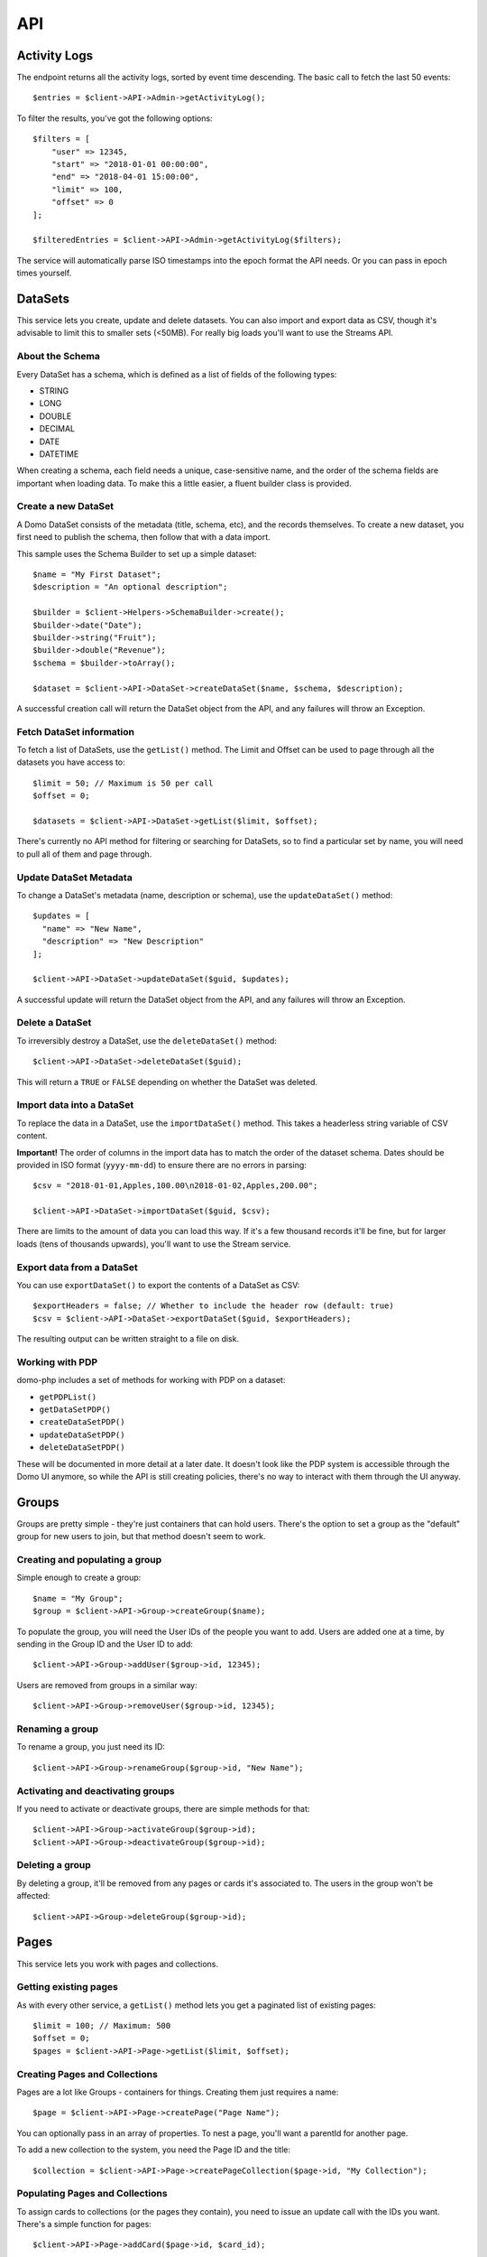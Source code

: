 ===
API
===

Activity Logs
-------------

The endpoint returns all the activity logs, sorted by event time descending. The basic call to fetch the last 50 events::

    $entries = $client->API->Admin->getActivityLog();

To filter the results, you've got the following options::

    $filters = [
        "user" => 12345,
        "start" => "2018-01-01 00:00:00",
        "end" => "2018-04-01 15:00:00",
        "limit" => 100,
        "offset" => 0
    ];

    $filteredEntries = $client->API->Admin->getActivityLog($filters);

The service will automatically parse ISO timestamps into the epoch format the API needs. Or you can pass in epoch times yourself.

DataSets
--------

This service lets you create, update and delete datasets. You can also import and export data as CSV, though it's advisable to limit this to smaller sets (<50MB). For really big loads you'll want to use the Streams API.

About the Schema
~~~~~~~~~~~~~~~~

Every DataSet has a schema, which is defined as a list of fields of the following types:

* STRING
* LONG
* DOUBLE
* DECIMAL
* DATE
* DATETIME

When creating a schema, each field needs a unique, case-sensitive name, and the order of the schema fields are important when loading data. To make this a little easier, a fluent builder class is provided.

Create a new DataSet
~~~~~~~~~~~~~~~~~~~~

A Domo DataSet consists of the metadata (title, schema, etc), and the records themselves. To create a new dataset, you first need to publish the schema, then follow that with a data import.

This sample uses the Schema Builder to set up a simple dataset::

    $name = "My First Dataset";
    $description = "An optional description";

    $builder = $client->Helpers->SchemaBuilder->create();
    $builder->date("Date");
    $builder->string("Fruit");
    $builder->double("Revenue");
    $schema = $builder->toArray();

    $dataset = $client->API->DataSet->createDataSet($name, $schema, $description);

A successful creation call will return the DataSet object from the API, and any failures will throw an Exception.

Fetch DataSet information
~~~~~~~~~~~~~~~~~~~~~~~~~

To fetch a list of DataSets, use the ``getList()`` method. The Limit and Offset can be used to page through all the datasets you have access to::

    $limit = 50; // Maximum is 50 per call
    $offset = 0;

    $datasets = $client->API->DataSet->getList($limit, $offset);

There's currently no API method for filtering or searching for DataSets, so to find a particular set by name, you will need to pull all of them and page through.

Update DataSet Metadata
~~~~~~~~~~~~~~~~~~~~~~~

To change a DataSet's metadata (name, description or schema), use the ``updateDataSet()`` method::

    $updates = [
      "name" => "New Name",
      "description" => "New Description"
    ];

    $client->API->DataSet->updateDataSet($guid, $updates);

A successful update will return the DataSet object from the API, and any failures will throw an Exception.

Delete a DataSet
~~~~~~~~~~~~~~~~

To irreversibly destroy a DataSet, use the ``deleteDataSet()`` method::

    $client->API->DataSet->deleteDataSet($guid);

This will return a ``TRUE`` or ``FALSE`` depending on whether the DataSet was deleted.

Import data into a DataSet
~~~~~~~~~~~~~~~~~~~~~~~~~~

To replace the data in a DataSet, use the ``importDataSet()`` method. This takes a headerless string variable of CSV content.

**Important!** The order of columns in the import data has to match the order of the dataset schema. Dates should be provided in ISO format (``yyyy-mm-dd``) to ensure there are no errors in parsing::

    $csv = "2018-01-01,Apples,100.00\n2018-01-02,Apples,200.00";

    $client->API->DataSet->importDataSet($guid, $csv);

There are limits to the amount of data you can load this way. If it's a few thousand records it'll be fine, but for larger loads (tens of thousands upwards), you'll want to use the Stream service.

Export data from a DataSet
~~~~~~~~~~~~~~~~~~~~~~~~~~

You can use ``exportDataSet()`` to export the contents of a DataSet as CSV::

    $exportHeaders = false; // Whether to include the header row (default: true)
    $csv = $client->API->DataSet->exportDataSet($guid, $exportHeaders);

The resulting output can be written straight to a file on disk.

Working with PDP
~~~~~~~~~~~~~~~~

domo-php includes a set of methods for working with PDP on a dataset:

* ``getPDPList()``
* ``getDataSetPDP()``
* ``createDataSetPDP()``
* ``updateDataSetPDP()``
* ``deleteDataSetPDP()``

These will be documented in more detail at a later date. It doesn't look like the PDP system is accessible through the Domo UI anymore, so while the API is still creating policies, there's no way to interact with them through the UI anyway.

Groups
------

Groups are pretty simple - they're just containers that can hold users. There's the option to set a group as the "default" group for new users to join, but that method doesn't seem to work.

Creating and populating a group
~~~~~~~~~~~~~~~~~~~~~~~~~~~~~~~

Simple enough to create a group::

    $name = "My Group";
    $group = $client->API->Group->createGroup($name);

To populate the group, you will need the User IDs of the people you want to add. Users are added one at a time, by sending in the Group ID and the User ID to add::

    $client->API->Group->addUser($group->id, 12345);

Users are removed from groups in a similar way::

    $client->API->Group->removeUser($group->id, 12345);

Renaming a group
~~~~~~~~~~~~~~~~

To rename a group, you just need its ID::

    $client->API->Group->renameGroup($group->id, "New Name");

Activating and deactivating groups
~~~~~~~~~~~~~~~~~~~~~~~~~~~~~~~~~~

If you need to activate or deactivate groups, there are simple methods for that::

    $client->API->Group->activateGroup($group->id);
    $client->API->Group->deactivateGroup($group->id);

Deleting a group
~~~~~~~~~~~~~~~~

By deleting a group, it'll be removed from any pages or cards it's associated to. The users in the group won't be affected::

    $client->API->Group->deleteGroup($group->id);

Pages
-----

This service lets you work with pages and collections.

Getting existing pages
~~~~~~~~~~~~~~~~~~~~~~

As with every other service, a ``getList()`` method lets you get a paginated list of existing pages::

    $limit = 100; // Maximum: 500
    $offset = 0;
    $pages = $client->API->Page->getList($limit, $offset);

Creating Pages and Collections
~~~~~~~~~~~~~~~~~~~~~~~~~~~~~~

Pages are a lot like Groups - containers for things. Creating them just requires a name::

    $page = $client->API->Page->createPage("Page Name");

You can optionally pass in an array of properties. To nest a page, you'll want a parentId for another page.

To add a new collection to the system, you need the Page ID and the title::

    $collection = $client->API->Page->createPageCollection($page->id, "My Collection");

Populating Pages and Collections
~~~~~~~~~~~~~~~~~~~~~~~~~~~~~~~~

To assign cards to collections (or the pages they contain), you need to issue an update call with the IDs you want. There's a simple function for pages::

    $client->API->Page->addCard($page->id, $card_id);

To do this for collections, you'll want to do an update::

    $client->API->Page->updatePageCollection($page->id, [ 'cardIds' => [123,456] ]);

The same works for removing cards - just issue updates absent the card IDs you want to remove.

Deleting Pages and Collections
~~~~~~~~~~~~~~~~~~~~~~~~~~~~~~

Deleting pages won't delete the cards themselves. Deleting a parent page won't cascade down to the child pages - they just become orphaned::

    $client->API->Page->deletePage($page->id);
    $client->API->Page->deletePageCollection($page->id, $collection->id);

Users
-----

Getting Users
~~~~~~~~~~~~~

Use the ``getList()`` method to fetch existing users::

    $limit = 10;
    $offset = 0;
    $users = $client->API->User->getList($limit, $offset);

Adding new users
~~~~~~~~~~~~~~~~

When creating a new user, you need a primary email address (unique in your instance), and you have the option of sending an email invite or not.

You can't use this endpoint to set or change the user's password, so you'll usually want the invite sent. If you don't, the only way to set a password would be to go into the admin panel and use the Reset Password feature (or have the user do a self-service reset).

To create a user with all the defaults::

    $name = "John Doe";
    $email = "john.doe@example.org";
    $user = $client->API->User->createUser($name, $email);

That will create a Participant user with no additional attributes, without sending an invite. To do a full-on onboarding::

    $profile = [
        "title" => "Junior Something",
        "mobile" => "+18001234567",
        "employeeNumber" => "007"
    ];
    $sendInvite = true;
    $user = $client->API->User->createUser("Full User", "fulluser@example.org", "Privileged", $profile, $sendInvite);

This creates a user with some prepopulated profile fields, and dispatches an email invite.

Updating Users
~~~~~~~~~~~~~~

**Important!** There's an oddity with this endpoint. In order to do an incremental update, you need to specify the user's existing email addresses::

    $client->API->User->updateUser(123, "john.doe@example.org", [ "title" => "Senior Something" ]);

Deleting Users
~~~~~~~~~~~~~~

To delete a user, you just need the ID::

    $client->API->User->deleteUser(123);

Streams
-------

Streams allow you to upload large amounts of data in split, compressed, sequential files. Each upload is handled as a single 'execution' - a stream is started, populated, then committed. In the background, Domo will aggregate all the parts you uploaded and produce a final dataset.

This is the recommended approach for loading really large sets of data. The streams can be created in REPLACE or APPEND mode, depending on your ingestion strategy.

By default, Domo Workbench will load 100'000 rows per upload. It's probably best to follow that guideline with the Streams API.

Listing Streams
~~~~~~~~~~~~~~~

To get a listing of all the Streams already created::

    $limit = 10;
    $offset = 0;
    $client->API->Streams->getList($limit, $offset);

This will return a list (limit and offset parameters are optional).

Getting Streams
~~~~~~~~~~~~~~~

To get a single Stream, fetch it by numeric ID::

    $stream_id = 123;
    $stream = $client->API->Streams->getStream($stream_id);

This will return a Stream object, which is composed of the basic Stream metadata, and a description of the DataSet produced by the Stream.

Create a new Stream
~~~~~~~~~~~~~~~~~~~

Creating a new Stream is a lot like creating a new DataSet - it requires the same information as a DataSet, in addition to an update mode::

    $builder = $client->Helpers->SchemaBuilder->create();
    $builder->string("Full Name");
    $builder->double("Salary");
    $builder->date("Start Date");
    $columns = $builder->toArray();

    $stream = $client->API->Stream->createStream("Test Dataset", $columns);

This will return the Stream object. Using the ID, you can now start populating the Stream.

Update a Stream
~~~~~~~~~~~~~~~

The only update you can make to a Stream is to change the update mode (REPLACE or APPEND)::

    $stream_id = 123;
    $stream = $client->API->Stream->updateStream($stream_id, "APPEND");

On a successful update, the client will return the Stream object.

Delete a Stream
~~~~~~~~~~~~~~~

Deleting a Stream is straightforward, and will delete the associated DataSet::

    $stream_id = 123;
    $result = $client->API->Stream->deleteStream($stream_id);

The client will return TRUE on a successful delete.

List Stream Executions
~~~~~~~~~~~~~~~~~~~~~~

Every time you need to send new data into a Stream, it's managed as an Execution. Executions are created, populated, and committed, or aborted if something went wrong.

To list the existing executions for a single stream::

    $stream_id = 123;
    $executions = $client->API->Stream->listStreamExecutions($stream_id);

Getting Stream Executions
~~~~~~~~~~~~~~~~~~~~~~~~~

To get a single Stream execution::

    $stream_id = 123;
    $execution_id = 1;

    $execution = $client->API->Stream->getStreamExecution($stream_id, $execution_id);

This will return a single Stream execution.

Create a new Stream Execution
~~~~~~~~~~~~~~~~~~~~~~~~~~~~~

If you create a new Execution before committing or aborting an existing Execution, your new execution will obliterate the old one. It's recommended to abort an execution you intend on abandoning.

To create a new Execution::

    $stream_id = 123;
    $execution = $client->API->Stream->createStreamExecution($stream_id);

This returns a new Execution, which will be automatically set to the update mode of the underlying Stream (REPLACE or APPEND). To change the update mode, you'll need to abort this execution and update the Stream first.

Upload data to an Execution
~~~~~~~~~~~~~~~~~~~~~~~~~~~

The Stream already has your data schema (at the point where the Stream was created), so you just need to provide CSV files with the columns in a matching order.

Every file has a Part number (starts at 1) that indicates its position in the Stream. You don't need to declare the total number of parts upfront, but it's important to upload an unbroken sequence::

    // Upload 3 data parts
    $stream_id = 123;
    $execution_id = 1;

    $part1 = file_get_contents("part1.csv");
    $part2 = file_get_contents("part2.csv");
    $part3 = file_get_contents("part3.csv");

    $part1_result = $client->API->Stream->uploadData($stream_id, $execution_id, 1, $part1);
    $part2_result = $client->API->Stream->uploadData($stream_id, $execution_id, 2, $part1);
    $part3_result = $client->API->Stream->uploadData($stream_id, $execution_id, 3, $part1);

Once all the Upload calls are finished, the Stream is ready to be committed.

You can upload the sequence in parallel - so for tools that support it, several upload calls can run at once. Parts can also be re-tried if a single part upload fails.

Commit a Stream Execution
~~~~~~~~~~~~~~~~~~~~~~~~~

Once all your parts are uploaded, commit the Stream Execution to process them::

    $stream_id = 123;
    $execution_id = 1;

    $result = $client->API->Stream->commitStreamExecution($stream_id, $execution_id);

Depending on the amount of data uploaded, this could take a few minutes to process. Once the Stream is processed, the resulting Dataset will become available in your Domo Data Center.

Abort a Stream Execution
~~~~~~~~~~~~~~~~~~~~~~~~

If you need to abort a Stream Execution::

    $stream_id = 123;
    $execution_id = 1;

    $result = $client->API->Stream->abortStreamExecution($stream_id, $execution_id);

This will cancel all processing and throw away the data parts.